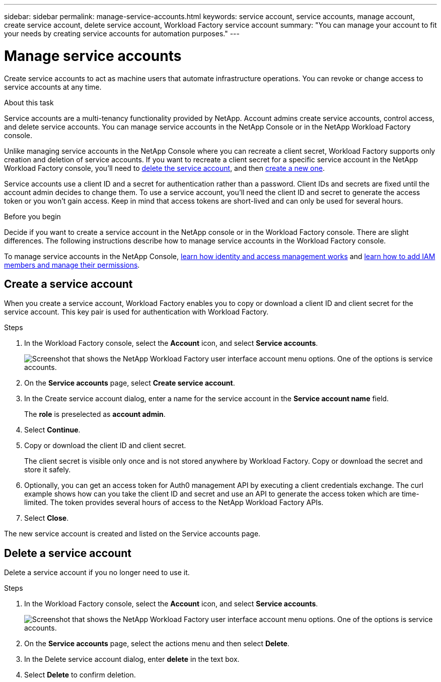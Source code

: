 ---
sidebar: sidebar
permalink: manage-service-accounts.html
keywords: service account, service accounts, manage account, create service account, delete service account, Workload Factory service account
summary: "You can manage your account to fit your needs by creating service accounts for automation purposes."
---

= Manage service accounts
:hardbreaks:
:nofooter:
:icons: font
:linkattrs:
:imagesdir: ./media/

[.lead]
Create service accounts to act as machine users that automate infrastructure operations. You can revoke or change access to service accounts at any time.

.About this task

Service accounts are a multi-tenancy functionality provided by NetApp. Account admins create service accounts, control access, and delete service accounts. You can manage service accounts in the NetApp Console or in the NetApp Workload Factory console.

Unlike managing service accounts in the NetApp Console where you can recreate a client secret, Workload Factory supports only creation and deletion of service accounts. If you want to recreate a client secret for a specific service account in the NetApp Workload Factory console, you'll need to <<Delete a service account,delete the service account>>, and then <<Create a service account,create a new one>>. 

Service accounts use a client ID and a secret for authentication rather than a password. Client IDs and secrets are fixed until the account admin decides to change them. To use a service account, you'll need the client ID and secret to generate the access token or you won't gain access. Keep in mind that access tokens are short-lived and can only be used for several hours. 

.Before you begin
Decide if you want to create a service account in the NetApp console or in the Workload Factory console. There are slight differences. The following instructions describe how to manage service accounts in the Workload Factory console. 

To manage service accounts in the NetApp Console, link:https://docs.netapp.com/us-en/console-setup-admin/concept-identity-and-access-management.html#how-iam-works[learn how identity and access management works^] and link:https://docs.netapp.com/us-en/console-setup-admin/task-iam-manage-members-permissions.html[learn how to add IAM members and manage their permissions^]. 

== Create a service account
When you create a service account, Workload Factory enables you to copy or download a client ID and client secret for the service account. This key pair is used for authentication with Workload Factory. 

.Steps
. In the Workload Factory console, select the *Account* icon, and select *Service accounts*.
+
image:screenshot-service-account.png["Screenshot that shows the NetApp Workload Factory user interface account menu options. One of the options is service accounts."]

. On the *Service accounts* page, select *Create service account*. 

. In the Create service account dialog, enter a name for the service account in the *Service account name* field. 
+
The *role* is preselected as *account admin*. 

. Select *Continue*. 

. Copy or download the client ID and client secret.
+
The client secret is visible only once and is not stored anywhere by Workload Factory. Copy or download the secret and store it safely.

. Optionally, you can get an access token for Auth0 management API by executing a client credentials exchange. The curl example shows how can you take the client ID and secret and use an API to generate the access token which are time-limited. The token provides several hours of access to the NetApp Workload Factory APIs.

. Select *Close*. 

The new service account is created and listed on the Service accounts page. 

== Delete a service account
Delete a service account if you no longer need to use it.

.Steps

. In the Workload Factory console, select the *Account* icon, and select *Service accounts*.
+
image:screenshot-service-account.png["Screenshot that shows the NetApp Workload Factory user interface account menu options. One of the options is service accounts."]

. On the *Service accounts* page, select the actions menu and then select *Delete*. 

. In the Delete service account dialog, enter *delete* in the text box. 

. Select *Delete* to confirm deletion. 
